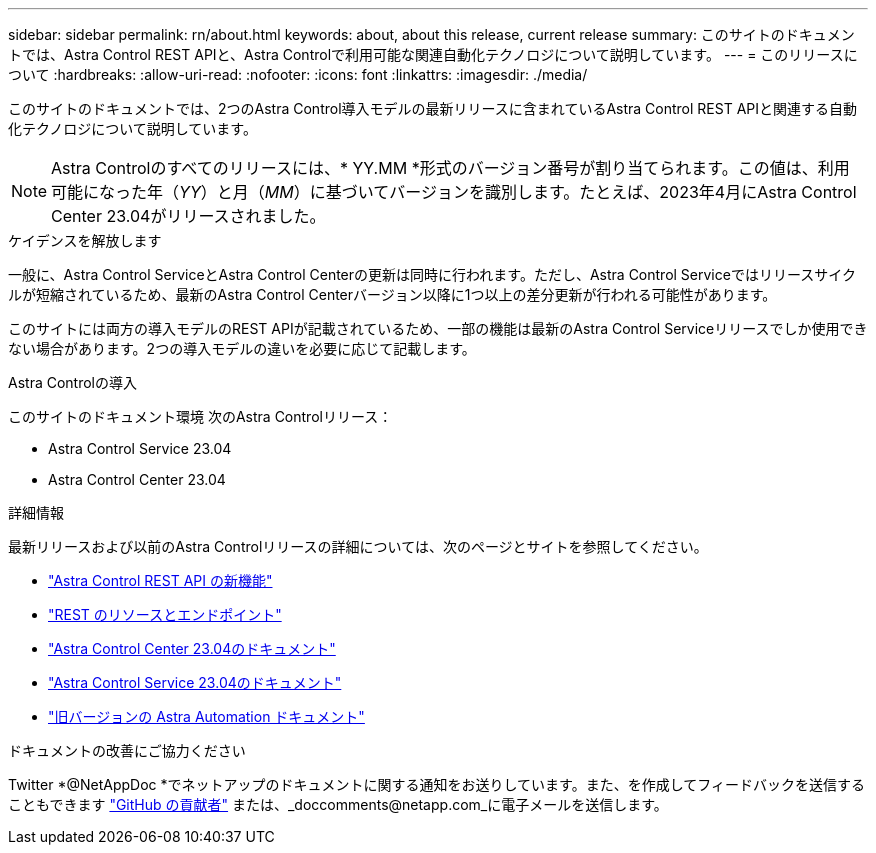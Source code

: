 ---
sidebar: sidebar 
permalink: rn/about.html 
keywords: about, about this release, current release 
summary: このサイトのドキュメントでは、Astra Control REST APIと、Astra Controlで利用可能な関連自動化テクノロジについて説明しています。 
---
= このリリースについて
:hardbreaks:
:allow-uri-read: 
:nofooter: 
:icons: font
:linkattrs: 
:imagesdir: ./media/


[role="lead"]
このサイトのドキュメントでは、2つのAstra Control導入モデルの最新リリースに含まれているAstra Control REST APIと関連する自動化テクノロジについて説明しています。


NOTE: Astra Controlのすべてのリリースには、* YY.MM *形式のバージョン番号が割り当てられます。この値は、利用可能になった年（_YY_）と月（_MM_）に基づいてバージョンを識別します。たとえば、2023年4月にAstra Control Center 23.04がリリースされました。

.ケイデンスを解放します
一般に、Astra Control ServiceとAstra Control Centerの更新は同時に行われます。ただし、Astra Control Serviceではリリースサイクルが短縮されているため、最新のAstra Control Centerバージョン以降に1つ以上の差分更新が行われる可能性があります。

このサイトには両方の導入モデルのREST APIが記載されているため、一部の機能は最新のAstra Control Serviceリリースでしか使用できない場合があります。2つの導入モデルの違いを必要に応じて記載します。

.Astra Controlの導入
このサイトのドキュメント環境 次のAstra Controlリリース：

* Astra Control Service 23.04
* Astra Control Center 23.04


.詳細情報
最新リリースおよび以前のAstra Controlリリースの詳細については、次のページとサイトを参照してください。

* link:../rn/whats_new.html["Astra Control REST API の新機能"]
* link:../endpoints/resources.html["REST のリソースとエンドポイント"]
* https://docs.netapp.com/us-en/astra-control-center/["Astra Control Center 23.04のドキュメント"^]
* https://docs.netapp.com/us-en/astra-control-service/["Astra Control Service 23.04のドキュメント"^]
* link:../aa-earlier-versions.html["旧バージョンの Astra Automation ドキュメント"]


.ドキュメントの改善にご協力ください
Twitter *@NetAppDoc *でネットアップのドキュメントに関する通知をお送りしています。また、を作成してフィードバックを送信することもできます link:https://docs.netapp.com/us-en/contribute/["GitHub の貢献者"^] または、_doccomments@netapp.com_に電子メールを送信します。
